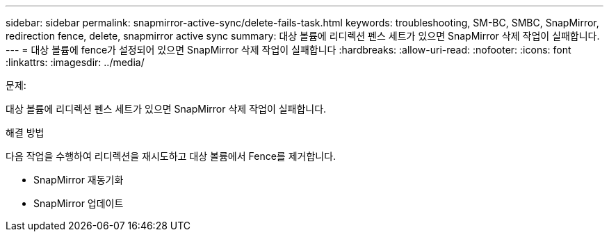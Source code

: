 ---
sidebar: sidebar 
permalink: snapmirror-active-sync/delete-fails-task.html 
keywords: troubleshooting, SM-BC, SMBC, SnapMirror, redirection fence, delete, snapmirror active sync 
summary: 대상 볼륨에 리디렉션 펜스 세트가 있으면 SnapMirror 삭제 작업이 실패합니다. 
---
= 대상 볼륨에 fence가 설정되어 있으면 SnapMirror 삭제 작업이 실패합니다
:hardbreaks:
:allow-uri-read: 
:nofooter: 
:icons: font
:linkattrs: 
:imagesdir: ../media/


.문제:
[role="lead"]
대상 볼륨에 리디렉션 펜스 세트가 있으면 SnapMirror 삭제 작업이 실패합니다.

.해결 방법
다음 작업을 수행하여 리디렉션을 재시도하고 대상 볼륨에서 Fence를 제거합니다.

* SnapMirror 재동기화
* SnapMirror 업데이트

